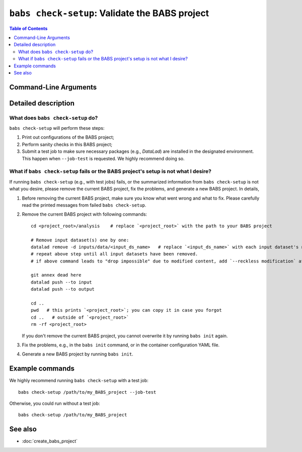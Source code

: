 ##################################################
``babs check-setup``: Validate the BABS project
##################################################

.. contents:: Table of Contents

**********************
Command-Line Arguments
**********************

.. argparse::
   :ref: babs.cli._parse_check_setup
   :prog: babs check-setup
   :nodefault:
   :nodefaultconst:

**********************
Detailed description
**********************

--------------------------------------------------------------------
What does ``babs check-setup`` do?
--------------------------------------------------------------------

``babs check-setup`` will perform these steps:

1. Print out configurations of the BABS project;
2. Perform sanity checks in this BABS project;
3. Submit a test job to make sure necessary packages (e.g., `DataLad`)
   are installed in the designated environment. This happen when ``--job-test``
   is requested. We highly recommend doing so.

---------------------------------------------------------------------------------------
What if ``babs check-setup`` fails or the BABS project's setup is not what I desire?
---------------------------------------------------------------------------------------

If running ``babs check-setup`` (e.g., with test jobs) fails,
or the summarized information from ``babs check-setup`` is not what you desire,
please remove the current BABS project, fix the problems, and generate a new BABS project.
In details,

#. Before removing the current BABS project, make sure you know what went wrong and what to fix.
   Please carefully read the printed messages from failed ``babs check-setup``.

#. Remove the current BABS project
   with following commands::

    cd <project_root>/analysis    # replace `<project_root>` with the path to your BABS project

    # Remove input dataset(s) one by one:
    datalad remove -d inputs/data/<input_ds_name>   # replace `<input_ds_name>` with each input dataset's name
    # repeat above step until all input datasets have been removed.
    # if above command leads to "drop impossible" due to modified content, add `--reckless modification` at the end

    git annex dead here
    datalad push --to input
    datalad push --to output

    cd ..
    pwd   # this prints `<project_root>`; you can copy it in case you forgot
    cd ..   # outside of `<project_root>`
    rm -rf <project_root>

   If you don't remove the current BABS project, you cannot overwrite it by running ``babs init`` again.

   .. developer's note: above step: copied from `babs-init.rst` (CLI for ``babs init``)

#. Fix the problems, e.g., in the ``babs init`` command,
   or in the container configuration YAML file.

#. Generate a new BABS project by running ``babs init``.

**********************
Example commands
**********************

We highly recommend running ``babs check-setup`` with a test job::

    babs check-setup /path/to/my_BABS_project --job-test

Otherwise, you could run without a test job::

    babs check-setup /path/to/my_BABS_project

**********************
See also
**********************

* :doc:`create_babs_project`
